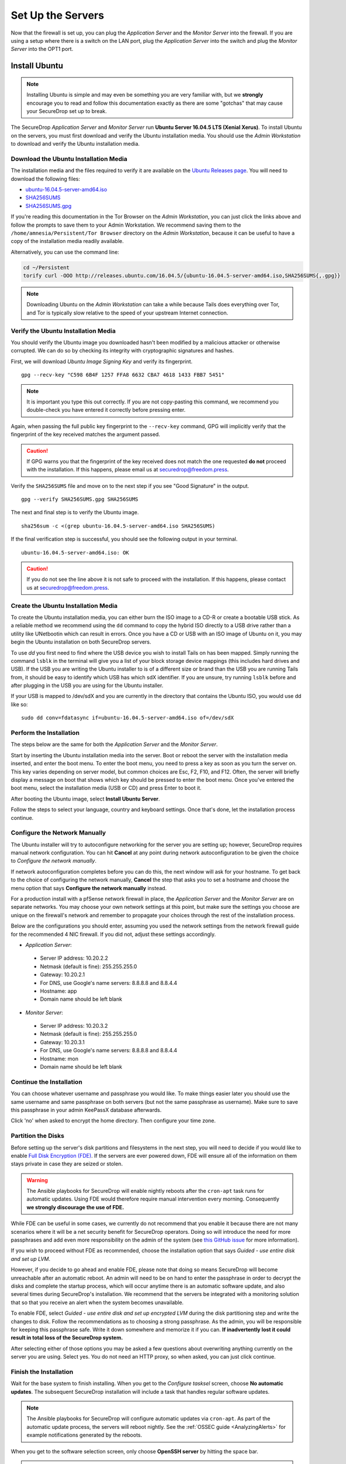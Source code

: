 Set Up the Servers
==================

Now that the firewall is set up, you can plug the *Application Server*
and the *Monitor Server* into the firewall. If you are using a setup
where there is a switch on the LAN port, plug the *Application Server*
into the switch and plug the *Monitor Server* into the OPT1 port.

Install Ubuntu
--------------

.. note:: Installing Ubuntu is simple and may even be something you are very familiar
  with, but we **strongly** encourage you to read and follow this documentation
  exactly as there are some "gotchas" that may cause your SecureDrop set up to break.

The SecureDrop *Application Server* and *Monitor Server* run **Ubuntu Server
16.04.5 LTS (Xenial Xerus)**. To install Ubuntu on the servers, you must first
download and verify the Ubuntu installation media. You should use the *Admin
Workstation* to download and verify the Ubuntu installation media.

.. _download_ubuntu:

Download the Ubuntu Installation Media
~~~~~~~~~~~~~~~~~~~~~~~~~~~~~~~~~~~~~~

The installation media and the files required to verify it are available on the
`Ubuntu Releases page`_. You will need to download the following files:

* `ubuntu-16.04.5-server-amd64.iso`_
* `SHA256SUMS`_
* `SHA256SUMS.gpg`_

If you're reading this documentation in the Tor Browser on the *Admin
Workstation*, you can just click the links above and follow the prompts to save
them to your Admin Workstation. We recommend saving them to the
``/home/amnesia/Persistent/Tor Browser`` directory on the *Admin Workstation*,
because it can be useful to have a copy of the installation media readily
available.

Alternatively, you can use the command line:

.. code:: sh

   cd ~/Persistent
   torify curl -OOO http://releases.ubuntu.com/16.04.5/{ubuntu-16.04.5-server-amd64.iso,SHA256SUMS{,.gpg}}

.. note:: Downloading Ubuntu on the *Admin Workstation* can take a while
   because Tails does everything over Tor, and Tor is typically slow relative
   to the speed of your upstream Internet connection.

.. _Ubuntu Releases page: http://releases.ubuntu.com/
.. _ubuntu-16.04.5-server-amd64.iso: http://releases.ubuntu.com/16.04.5/ubuntu-16.04.5-server-amd64.iso
.. _SHA256SUMS: http://releases.ubuntu.com/16.04.5/SHA256SUMS
.. _SHA256SUMS.gpg: http://releases.ubuntu.com/16.04.5/SHA256SUMS.gpg

Verify the Ubuntu Installation Media
~~~~~~~~~~~~~~~~~~~~~~~~~~~~~~~~~~~~

You should verify the Ubuntu image you downloaded hasn't been modified by
a malicious attacker or otherwise corrupted. We can do so by checking its
integrity with cryptographic signatures and hashes.

First, we will download *Ubuntu Image Signing Key* and verify its
fingerprint. ::

    gpg --recv-key "C598 6B4F 1257 FFA8 6632 CBA7 4618 1433 FBB7 5451"

.. note:: It is important you type this out correctly. If you are not
          copy-pasting this command, we recommend you double-check you have
          entered it correctly before pressing enter.

Again, when passing the full public key fingerprint to the ``--recv-key`` command, GPG
will implicitly verify that the fingerprint of the key received matches the
argument passed.

.. caution:: If GPG warns you that the fingerprint of the key received
             does not match the one requested **do not** proceed with
             the installation. If this happens, please email us at
             securedrop@freedom.press.

Verify the ``SHA256SUMS`` file and move on to the next step if you see
"Good Signature" in the output. ::

    gpg --verify SHA256SUMS.gpg SHA256SUMS

The next and final step is to verify the Ubuntu image. ::

    sha256sum -c <(grep ubuntu-16.04.5-server-amd64.iso SHA256SUMS)


If the final verification step is successful, you should see the
following output in your terminal. ::

    ubuntu-16.04.5-server-amd64.iso: OK

.. caution:: If you do not see the line above it is not safe to proceed with the
             installation. If this happens, please contact us at
             securedrop@freedom.press.

Create the Ubuntu Installation Media
~~~~~~~~~~~~~~~~~~~~~~~~~~~~~~~~~~~~

To create the Ubuntu installation media, you can either burn the ISO image to a
CD-R or create a bootable USB stick.  As a reliable method we recommend using
the ``dd`` command to copy the hybrid ISO directly to a USB drive rather than a
utility like UNetbootin which can result in errors. Once you have a CD or USB
with an ISO image of Ubuntu on it, you may begin the Ubuntu installation on both
SecureDrop servers.

To use `dd` you first need to find where the USB device you wish to install
Tails on has been mapped. Simply running the command ``lsblk`` in the terminal
will give you a list of your block storage device mappings (this includes hard
drives and USB). If the USB you are writing the Ubuntu installer to is of a
different size or brand than the USB you are running Tails from, it should be
easy to identify which USB has which sdX identifier. If you are unsure, try
running ``lsblk`` before and after plugging in the USB you are using for the
Ubuntu installer.

If your USB is mapped to /dev/sdX and you are currently in the directory that
contains the Ubuntu ISO, you would use dd like so: ::

   sudo dd conv=fdatasync if=ubuntu-16.04.5-server-amd64.iso of=/dev/sdX

.. _install_ubuntu:

Perform the Installation
~~~~~~~~~~~~~~~~~~~~~~~~

The steps below are the same for both the *Application Server* and the
*Monitor Server*.

Start by inserting the Ubuntu installation media into the server. Boot
or reboot the server with the installation media inserted, and enter the
boot menu. To enter the boot menu, you need to press a key as soon as
you turn the server on. This key varies depending on server model, but
common choices are Esc, F2, F10, and F12. Often, the server will briefly
display a message on boot that shows which key should be pressed to
enter the boot menu. Once you've entered the boot menu, select the
installation media (USB or CD) and press Enter to boot it.

After booting the Ubuntu image, select **Install Ubuntu Server**.

|Ubuntu Server|

Follow the steps to select your language, country and keyboard settings.
Once that's done, let the installation process continue.

Configure the Network Manually
~~~~~~~~~~~~~~~~~~~~~~~~~~~~~~

The Ubuntu installer will try to autoconfigure networking for the server
you are setting up; however, SecureDrop requires manual network
configuration. You can hit **Cancel** at any point during network
autoconfiguration to be given the choice to *Configure the network
manually*.

If network autoconfiguration completes before you can do this, the next
window will ask for your hostname. To get back to the choice of
configuring the network manually, **Cancel** the step that asks you to
set a hostname and choose the menu option that says **Configure the
network manually** instead.

For a production install with a pfSense network firewall in place, the
*Application Server* and the *Monitor Server* are on separate networks.
You may choose your own network settings at this point, but make sure
the settings you choose are unique on the firewall's network and
remember to propagate your choices through the rest of the installation
process.

Below are the configurations you should enter, assuming you used the
network settings from the network firewall guide for the recommended 4 NIC
firewall. If you did not, adjust these settings accordingly.

-  *Application Server*:

  -  Server IP address: 10.20.2.2
  -  Netmask (default is fine): 255.255.255.0
  -  Gateway: 10.20.2.1
  -  For DNS, use Google's name servers: 8.8.8.8 and 8.8.4.4
  -  Hostname: app
  -  Domain name should be left blank

-  *Monitor Server*:

  -  Server IP address: 10.20.3.2
  -  Netmask (default is fine): 255.255.255.0
  -  Gateway: 10.20.3.1
  -  For DNS, use Google's name servers: 8.8.8.8 and 8.8.4.4
  -  Hostname: mon
  -  Domain name should be left blank

Continue the Installation
~~~~~~~~~~~~~~~~~~~~~~~~~

You can choose whatever username and passphrase you would like. To make
things easier later you should use the same username and same passphrase
on both servers (but not the same passphrase as username). Make sure to
save this passphrase in your admin KeePassX database afterwards.

Click 'no' when asked to encrypt the home directory. Then configure your
time zone.

Partition the Disks
~~~~~~~~~~~~~~~~~~~

Before setting up the server's disk partitions and filesystems in the
next step, you will need to decide if you would like to enable `Full
Disk Encryption
(FDE) <https://www.eff.org/deeplinks/2012/11/privacy-ubuntu-1210-full-disk-encryption>`__.
If the servers are ever powered down, FDE will ensure all of the
information on them stays private in case they are seized or stolen.

.. warning:: The Ansible playbooks for SecureDrop will enable nightly reboots
             after the ``cron-apt`` task runs for automatic updates. Using FDE
             would therefore require manual intervention every morning.
             Consequently **we strongly discourage the use of FDE.**

While FDE can be useful in some cases, we currently do not recommend
that you enable it because there are not many scenarios where it will be
a net security benefit for SecureDrop operators. Doing so will introduce
the need for more passphrases and add even more responsibility on the
admin of the system (see `this GitHub
issue <https://github.com/freedomofpress/securedrop/issues/511#issuecomment-50823554>`__
for more information).

If you wish to proceed without FDE as recommended, choose the
installation option that says *Guided - use entire disk and set up LVM*.

However, if you decide to go ahead and enable FDE, please note that
doing so means SecureDrop will become unreachable after an automatic
reboot. An admin will need to be on hand to enter the passphrase
in order to decrypt the disks and complete the startup process, which
will occur anytime there is an automatic software update, and also
several times during SecureDrop's installation. We recommend that the
servers be integrated with a monitoring solution that so that you
receive an alert when the system becomes unavailable.

To enable FDE, select *Guided - use entire disk and set up encrypted
LVM* during the disk partitioning step and write the changes to disk.
Follow the recommendations as to choosing a strong passphrase. As the
admin, you will be responsible for keeping this passphrase safe.
Write it down somewhere and memorize it if you can. **If inadvertently
lost it could result in total loss of the SecureDrop system.**

After selecting either of those options you may be asked a few questions
about overwriting anything currently on the server you are using. Select
yes. You do not need an HTTP proxy, so when asked, you can just click
continue.

Finish the Installation
~~~~~~~~~~~~~~~~~~~~~~~

Wait for the base system to finish installing. When you get to the
*Configure tasksel* screen, choose **No automatic updates**. The
subsequent SecureDrop installation will include a task that handles
regular software updates.

.. note:: The Ansible playbooks for SecureDrop will configure automatic
          updates via ``cron-apt``. As part of the automatic update process,
          the servers will reboot nightly. See the
          :ref:`OSSEC guide <AnalyzingAlerts>` for example notifications
          generated by the reboots.

When you get to the software selection screen, only choose **OpenSSH
server** by hitting the space bar.

.. caution:: Hitting enter before the space bar will force you to start the
             installation process over.

Once **OpenSSH Server** is selected, hit *Continue*.

You will then have to wait for the packages to finish installing.

When the packages are finished installing, Ubuntu will automatically
install the bootloader (GRUB). If it asks to install the bootloader to
the Master Boot Record, choose **Yes**. When everything is done, reboot.

.. |Ubuntu Server| image:: images/install/ubuntu_server.png

Save the Configurations
~~~~~~~~~~~~~~~~~~~~~~~~~~~~~

When you are done, make sure you save the following information:

-  The IP address of the *Application Server*
-  The IP address of the *Monitor Server*
-  The non-root user's name and passphrase for the servers.

.. _test_connectivity:

Test Connectivity
-----------------

Now that both the network firewall and the servers are connected and
configured, you should make sure you can connect from the Admin
Workstation to both of the servers before continuing with the
installation.

In a terminal, verify that you can SSH into both servers,
authenticating with your passphrase:

.. code:: sh

    $ ssh <username>@<App IP address> hostname
    app
    $ ssh <username>@<Monitor IP address> hostname
    mon

.. tip:: If you cannot connect, check the network firewall logs for
         clues.

Set Up SSH Keys
---------------

Ubuntu's default SSH configuration authenticates users with their
passphrases; however, public key authentication is more secure, and once
it's set up it is also easier to use. In this section, we will create
a new SSH key for authenticating to both servers. Since the Admin Live
USB was set up with `SSH Client Persistence`_, this key will be saved
on the Admin Live USB and can be used in the future to authenticate to
the servers in order to perform administrative tasks.

.. _SSH Client Persistence: https://tails.boum.org/doc/first_steps/persistence/configure/index.en.html#index3h2

First, generate the new SSH keypair:

::

    ssh-keygen -t rsa -b 4096

You'll be asked to "Enter file in which to save the key" Type
**Enter** to use the default location.

Given that this key is on the encrypted persistence of a Tails USB,
you do not need to add an additional passphrase to protect the key.
If you do elect to use a passphrase, note that you will need to manually
type it (Tails' pinentry will not allow you to copy and paste a passphrase).

Once the key has finished generating, you need to copy the public key
to both servers. Use ``ssh-copy-id`` to copy the public key to each
server, authenticating with your passphrase:

.. code:: sh

    ssh-copy-id <username>@<App IP address>
    ssh-copy-id <username>@<Mon IP address>

Verify that you are able to authenticate to both servers by running
the below commands. You should not be prompted for a passphrase
(unless you chose to passphrase-protect the key you just created).

.. code:: sh

    $ ssh <username>@<App IP address> hostname
    app
    $ ssh <username>@<Monitor IP address> hostname
    mon

If you have successfully connected to the server via SSH, the terminal
output will be name of the server to which you have connected ('app'
or 'mon') as shown above.
